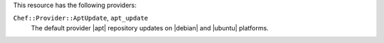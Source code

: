 .. The contents of this file may be included in multiple topics (using the includes directive).
.. The contents of this file should be modified in a way that preserves its ability to appear in multiple topics.

This resource has the following providers:

``Chef::Provider::AptUpdate``, ``apt_update``
   The default provider |apt| repository updates on |debian| and |ubuntu| platforms.

